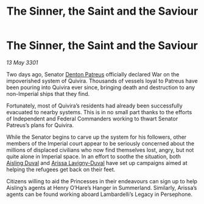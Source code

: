 :PROPERTIES:
:ID:       b240f169-6d4a-45c6-bccc-98a119166a7f
:END:
#+title: The Sinner, the Saint and the Saviour
#+filetags: :3301:Empire:Federation:galnet:

* The Sinner, the Saint and the Saviour

/13 May 3301/

Two days ago, Senator [[id:75daea85-5e9f-4f6f-a102-1a5edea0283c][Denton Patreus]] officially declared War on the impoverished system of Quivira. Thousands of vessels loyal to Patreus have been pouring into Quivira ever since, bringing death and destruction to any non-Imperial ships that they find. 

Fortunately, most of Quivira’s residents had already been successfully evacuated to nearby systems. This is in no small part thanks to the efforts of Independent and Federal Commanders working to thwart Senator Patreus’s plans for Quivira. 

While the Senator begins to carve up the system for his followers, other members of the Imperial court appear to be seriously concerned about the millions of displaced civilians who now find themselves lost, angry, but not quite alone in Imperial space. In an effort to soothe the situation, both [[id:b402bbe3-5119-4d94-87ee-0ba279658383][Aisling Duval]] and [[id:34f3cfdd-0536-40a9-8732-13bf3a5e4a70][Arissa Lavigny-Duval]] have set up campaigns aimed at helping the refugees get back on their feet. 

Citizens willing to aid the Princesses in their endeavours can sign up to help Aisling’s agents at Henry O’Hare’s Hanger in Summerland. Similarly, Arissa’s agents can be found working aboard Lambardelli’s Legacy in Persephone.
